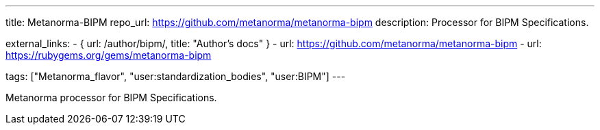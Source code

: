 ---
title: Metanorma-BIPM
repo_url: https://github.com/metanorma/metanorma-bipm
description: Processor for BIPM Specifications.

external_links:
  - { url: /author/bipm/, title: "Author’s docs" }
  - url: https://github.com/metanorma/metanorma-bipm
  - url: https://rubygems.org/gems/metanorma-bipm

tags: ["Metanorma_flavor", "user:standardization_bodies", "user:BIPM"]
---

Metanorma processor for BIPM Specifications.
